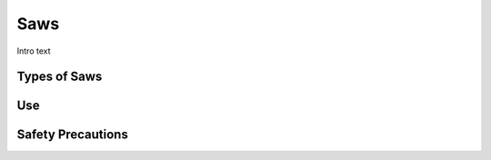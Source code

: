 .. _saws:

Saws
====

.. figure:: ./images/icon_hand_tools.png
   :align: right
   :scale: 100 %

Intro text

Types of Saws
-------------


Use
---


Safety Precautions
------------------
